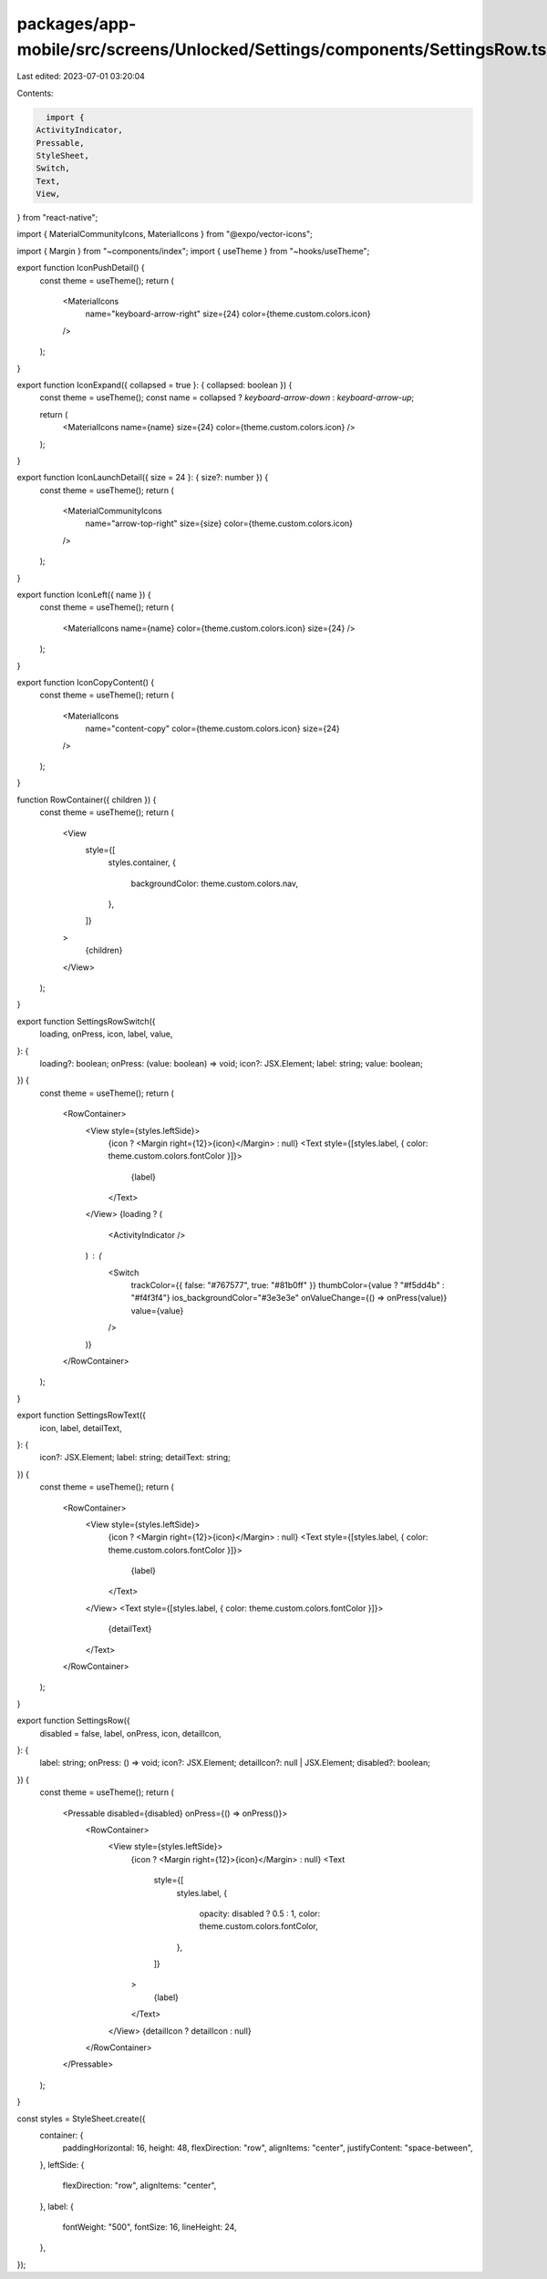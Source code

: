 packages/app-mobile/src/screens/Unlocked/Settings/components/SettingsRow.tsx
============================================================================

Last edited: 2023-07-01 03:20:04

Contents:

.. code-block:: tsx

    import {
  ActivityIndicator,
  Pressable,
  StyleSheet,
  Switch,
  Text,
  View,
} from "react-native";

import { MaterialCommunityIcons, MaterialIcons } from "@expo/vector-icons";

import { Margin } from "~components/index";
import { useTheme } from "~hooks/useTheme";

export function IconPushDetail() {
  const theme = useTheme();
  return (
    <MaterialIcons
      name="keyboard-arrow-right"
      size={24}
      color={theme.custom.colors.icon}
    />
  );
}

export function IconExpand({ collapsed = true }: { collapsed: boolean }) {
  const theme = useTheme();
  const name = collapsed ? `keyboard-arrow-down` : `keyboard-arrow-up`;

  return (
    <MaterialIcons name={name} size={24} color={theme.custom.colors.icon} />
  );
}

export function IconLaunchDetail({ size = 24 }: { size?: number }) {
  const theme = useTheme();
  return (
    <MaterialCommunityIcons
      name="arrow-top-right"
      size={size}
      color={theme.custom.colors.icon}
    />
  );
}

export function IconLeft({ name }) {
  const theme = useTheme();
  return (
    <MaterialIcons name={name} color={theme.custom.colors.icon} size={24} />
  );
}

export function IconCopyContent() {
  const theme = useTheme();
  return (
    <MaterialIcons
      name="content-copy"
      color={theme.custom.colors.icon}
      size={24}
    />
  );
}

function RowContainer({ children }) {
  const theme = useTheme();
  return (
    <View
      style={[
        styles.container,
        {
          backgroundColor: theme.custom.colors.nav,
        },
      ]}
    >
      {children}
    </View>
  );
}

export function SettingsRowSwitch({
  loading,
  onPress,
  icon,
  label,
  value,
}: {
  loading?: boolean;
  onPress: (value: boolean) => void;
  icon?: JSX.Element;
  label: string;
  value: boolean;
}) {
  const theme = useTheme();
  return (
    <RowContainer>
      <View style={styles.leftSide}>
        {icon ? <Margin right={12}>{icon}</Margin> : null}
        <Text style={[styles.label, { color: theme.custom.colors.fontColor }]}>
          {label}
        </Text>
      </View>
      {loading ? (
        <ActivityIndicator />
      ) : (
        <Switch
          trackColor={{ false: "#767577", true: "#81b0ff" }}
          thumbColor={value ? "#f5dd4b" : "#f4f3f4"}
          ios_backgroundColor="#3e3e3e"
          onValueChange={() => onPress(value)}
          value={value}
        />
      )}
    </RowContainer>
  );
}

export function SettingsRowText({
  icon,
  label,
  detailText,
}: {
  icon?: JSX.Element;
  label: string;
  detailText: string;
}) {
  const theme = useTheme();
  return (
    <RowContainer>
      <View style={styles.leftSide}>
        {icon ? <Margin right={12}>{icon}</Margin> : null}
        <Text style={[styles.label, { color: theme.custom.colors.fontColor }]}>
          {label}
        </Text>
      </View>
      <Text style={[styles.label, { color: theme.custom.colors.fontColor }]}>
        {detailText}
      </Text>
    </RowContainer>
  );
}

export function SettingsRow({
  disabled = false,
  label,
  onPress,
  icon,
  detailIcon,
}: {
  label: string;
  onPress: () => void;
  icon?: JSX.Element;
  detailIcon?: null | JSX.Element;
  disabled?: boolean;
}) {
  const theme = useTheme();
  return (
    <Pressable disabled={disabled} onPress={() => onPress()}>
      <RowContainer>
        <View style={styles.leftSide}>
          {icon ? <Margin right={12}>{icon}</Margin> : null}
          <Text
            style={[
              styles.label,
              {
                opacity: disabled ? 0.5 : 1,
                color: theme.custom.colors.fontColor,
              },
            ]}
          >
            {label}
          </Text>
        </View>
        {detailIcon ? detailIcon : null}
      </RowContainer>
    </Pressable>
  );
}

const styles = StyleSheet.create({
  container: {
    paddingHorizontal: 16,
    height: 48,
    flexDirection: "row",
    alignItems: "center",
    justifyContent: "space-between",
  },
  leftSide: {
    flexDirection: "row",
    alignItems: "center",
  },
  label: {
    fontWeight: "500",
    fontSize: 16,
    lineHeight: 24,
  },
});


